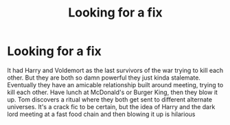 #+TITLE: Looking for a fix

* Looking for a fix
:PROPERTIES:
:Author: Hollow662
:Score: 16
:DateUnix: 1611967793.0
:DateShort: 2021-Jan-30
:FlairText: What's That Fic?
:END:
It had Harry and Voldemort as the last survivors of the war trying to kill each other. But they are both so damn powerful they just kinda stalemate. Eventually they have an amicable relationship built around meeting, trying to kill each other. Have lunch at McDonald's or Burger King, then they blow it up. Tom discovers a ritual where they both get sent to different alternate universes. It's a crack fic to be certain, but the idea of Harry and the dark lord meeting at a fast food chain and then blowing it up is hilarious

